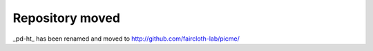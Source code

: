 Repository moved
****************

_pd-ht_ has been renamed and moved to http://github.com/faircloth-lab/picme/
